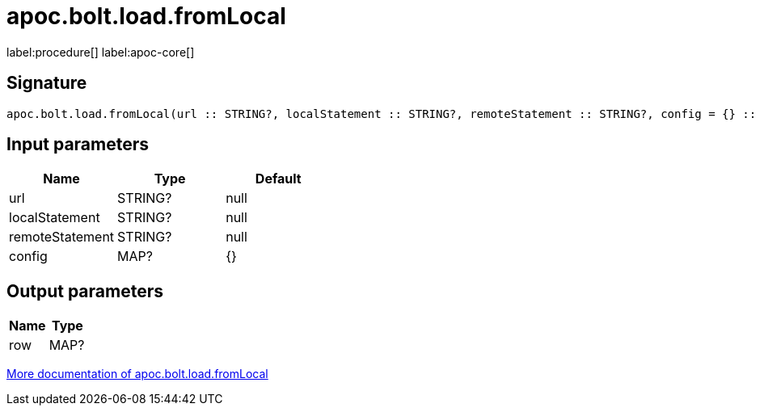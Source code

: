 ////
This file is generated by DocsTest, so don't change it!
////

= apoc.bolt.load.fromLocal
:description: This section contains reference documentation for the apoc.bolt.load.fromLocal procedure.

label:procedure[] label:apoc-core[]

== Signature

[source]
----
apoc.bolt.load.fromLocal(url :: STRING?, localStatement :: STRING?, remoteStatement :: STRING?, config = {} :: MAP?) :: (row :: MAP?)
----

== Input parameters
[.procedures, opts=header]
|===
| Name | Type | Default 
|url|STRING?|null
|localStatement|STRING?|null
|remoteStatement|STRING?|null
|config|MAP?|{}
|===

== Output parameters
[.procedures, opts=header]
|===
| Name | Type 
|row|MAP?
|===

xref::database-integration/bolt-neo4j.adoc[More documentation of apoc.bolt.load.fromLocal,role=more information]

